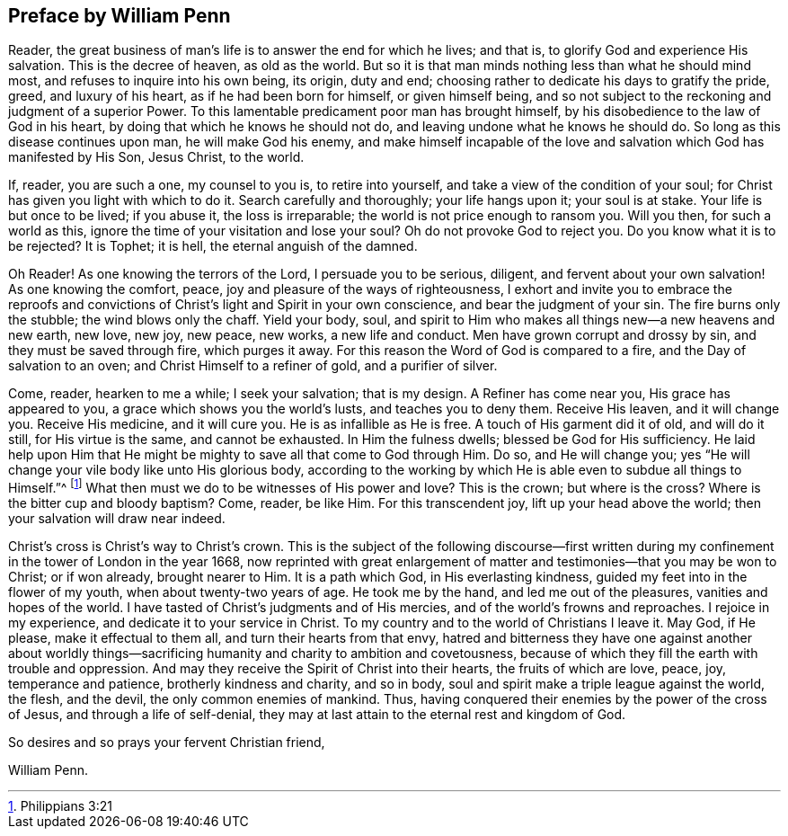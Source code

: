 == Preface by William Penn

Reader, the great business of man`'s life is to answer the end for which he lives;
and that is, to glorify God and experience His salvation.
This is the decree of heaven, as old as the world.
But so it is that man minds nothing less than what he should mind most,
and refuses to inquire into his own being, its origin, duty and end;
choosing rather to dedicate his days to gratify the pride, greed,
and luxury of his heart, as if he had been born for himself, or given himself being,
and so not subject to the reckoning and judgment of a superior Power.
To this lamentable predicament poor man has brought himself,
by his disobedience to the law of God in his heart,
by doing that which he knows he should not do,
and leaving undone what he knows he should do.
So long as this disease continues upon man, he will make God his enemy,
and make himself incapable of the love and salvation which God has manifested by His Son,
Jesus Christ, to the world.

If, reader, you are such a one, my counsel to you is, to retire into yourself,
and take a view of the condition of your soul;
for Christ has given you light with which to do it.
Search carefully and thoroughly; your life hangs upon it; your soul is at stake.
Your life is but once to be lived; if you abuse it, the loss is irreparable;
the world is not price enough to ransom you.
Will you then, for such a world as this,
ignore the time of your visitation and lose your soul?
Oh do not provoke God to reject you.
Do you know what it is to be rejected?
It is Tophet; it is hell, the eternal anguish of the damned.

Oh Reader!
As one knowing the terrors of the Lord, I persuade you to be serious, diligent,
and fervent about your own salvation!
As one knowing the comfort, peace, joy and pleasure of the ways of righteousness,
I exhort and invite you to embrace the reproofs and convictions of
Christ`'s light and Spirit in your own conscience,
and bear the judgment of your sin.
The fire burns only the stubble; the wind blows only the chaff.
Yield your body, soul,
and spirit to Him who makes all things new--a new heavens and new earth, new love,
new joy, new peace, new works, a new life and conduct.
Men have grown corrupt and drossy by sin, and they must be saved through fire,
which purges it away.
For this reason the Word of God is compared to a fire,
and the Day of salvation to an oven; and Christ Himself to a refiner of gold,
and a purifier of silver.

Come, reader, hearken to me a while; I seek your salvation; that is my design.
A Refiner has come near you, His grace has appeared to you,
a grace which shows you the world`'s lusts, and teaches you to deny them.
Receive His leaven, and it will change you.
Receive His medicine, and it will cure you.
He is as infallible as He is free.
A touch of His garment did it of old, and will do it still, for His virtue is the same,
and cannot be exhausted.
In Him the fulness dwells; blessed be God for His sufficiency.
He laid help upon Him that He might be mighty to save all that come to God through Him.
Do so, and He will change you;
yes "`He will change your vile body like unto His glorious body,
according to the working by which He is able even to subdue all things to Himself.`"^
footnote:[Philippians 3:21]
What then must we do to be witnesses of His power and love?
This is the crown; but where is the cross?
Where is the bitter cup and bloody baptism?
Come, reader, be like Him.
For this transcendent joy, lift up your head above the world;
then your salvation will draw near indeed.

Christ`'s cross is Christ`'s way to Christ`'s crown.
This is the subject of the following discourse--first written
during my confinement in the tower of London in the year 1668,
now reprinted with great enlargement of matter
and testimonies--that you may be won to Christ;
or if won already, brought nearer to Him.
It is a path which God, in His everlasting kindness,
guided my feet into in the flower of my youth, when about twenty-two years of age.
He took me by the hand, and led me out of the pleasures, vanities and hopes of the world.
I have tasted of Christ`'s judgments and of His mercies,
and of the world`'s frowns and reproaches.
I rejoice in my experience, and dedicate it to your service in Christ.
To my country and to the world of Christians I leave it.
May God, if He please, make it effectual to them all,
and turn their hearts from that envy,
hatred and bitterness they have one against another about worldly
things--sacrificing humanity and charity to ambition and covetousness,
because of which they fill the earth with trouble and oppression.
And may they receive the Spirit of Christ into their hearts,
the fruits of which are love, peace, joy, temperance and patience,
brotherly kindness and charity, and so in body,
soul and spirit make a triple league against the world, the flesh, and the devil,
the only common enemies of mankind.
Thus, having conquered their enemies by the power of the cross of Jesus,
and through a life of self-denial,
they may at last attain to the eternal rest and kingdom of God.

[.signed-section-closing]
So desires and so prays your fervent Christian friend,

[.signed-section-signature]
William Penn.
